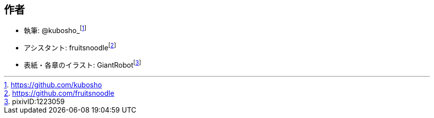 [[author]]

## 作者

- 執筆: @kubosho_footnote:[https://github.com/kubosho]
- アシスタント: fruitsnoodlefootnote:[https://github.com/fruitsnoodle]
- 表紙・各章のイラスト: GiantRobotfootnote:[pixivID:1223059]
